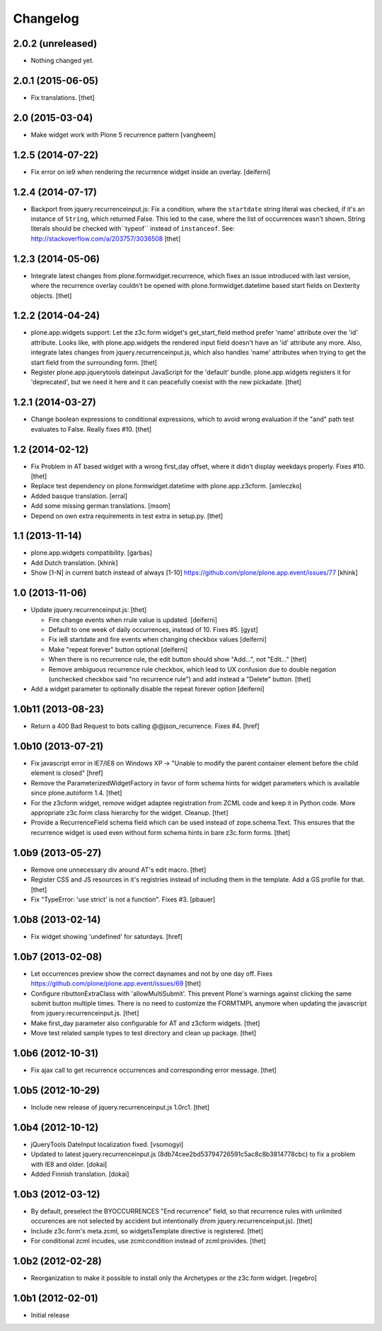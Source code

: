 Changelog
=========

2.0.2 (unreleased)
------------------

- Nothing changed yet.


2.0.1 (2015-06-05)
------------------

- Fix translations.
  [thet]


2.0 (2015-03-04)
----------------

- Make widget work with Plone 5 recurrence pattern
  [vangheem]


1.2.5 (2014-07-22)
------------------

- Fix error on ie9 when rendering the recurrence widget inside an overlay.
  [deiferni]


1.2.4 (2014-07-17)
------------------

- Backport from jquery.recurrenceinput.js:
  Fix a condition, where the ``startdate`` string literal was checked, if it's
  an instance of ``String``, which returned False. This led to the case, where
  the list of occurrences wasn't shown. String literals should be checked
  with``typeof`` instead of ``instanceof``.
  See: http://stackoverflow.com/a/203757/3036508
  [thet]


1.2.3 (2014-05-06)
------------------

- Integrate latest changes from plone.formwidget.recurrence, which fixes an
  issue introduced with last version, where the recurrence overlay couldn't be
  opened with plone.formwidget.datetime based start fields on Dexterity
  objects.
  [thet]


1.2.2 (2014-04-24)
------------------

- plone.app.widgets support: Let the z3c.form widget's get_start_field method
  prefer 'name' attribute over the 'id' attribute. Looks like, with
  plone.app.widgets the rendered input field doesn't have an 'id' attribute any
  more. Also, integrate lates changes from jquery.recurrenceinput.js, which
  also handles 'name' attributes when trying to get the start field from the
  surrounding form.
  [thet]

- Register plone.app.jquerytools dateinput JavaScript for the 'default' bundle.
  plone.app.widgets registers it for 'deprecated', but we need it here and it
  can peacefully coexist with the new pickadate.
  [thet]


1.2.1 (2014-03-27)
------------------

- Change boolean expressions to conditional expressions, which to avoid wrong
  evaluation if the "and" path test evaluates to False. Really fixes #10.
  [thet]


1.2 (2014-02-12)
----------------

- Fix Problem in AT based widget with a wrong first_day offset, where it didn't
  display weekdays properly. Fixes #10.
  [thet]

- Replace test dependency on plone.formwidget.datetime with plone.app.z3cform.
  [amleczko]

- Added basque translation.
  [erral]

- Add some missing german translations.
  [msom]

- Depend on own extra requirements in test extra in setup.py.
  [thet]


1.1 (2013-11-14)
----------------

- plone.app.widgets compatibility.
  [garbas]

- Add Dutch translation.
  [khink]

- Show [1-N] in current batch instead of always [1-10]
  https://github.com/plone/plone.app.event/issues/77
  [khink]


1.0 (2013-11-06)
----------------

- Update jquery.recurrenceinput.js:
  [thet]

  - Fire change events when rrule value is updated. [deiferni]
  - Default to one week of daily occurrences, instead of 10. Fixes #5. [gyst]
  - Fix ie8 startdate and fire events when changing checkbox values [deiferni]
  - Make "repeat forever" button optional [deiferni]
  - When there is no recurrence rule, the edit button should show "Add...", not
    "Edit..." [thet]
  - Remove ambiguous recurrence rule checkbox, which lead to UX confusion due
    to double negation (unchecked checkbox said "no recurrence rule") and add
    instead a "Delete" button. [thet]

- Add a widget parameter to optionally disable the repeat forever option
  [deiferni]


1.0b11 (2013-08-23)
-------------------

- Return a 400 Bad Request to bots calling @@json_recurrence. Fixes #4.
  [href]


1.0b10 (2013-07-21)
-------------------

- Fix javascript error in IE7/IE8 on Windows XP -> "Unable to modify the parent
  container element before the child element is closed"
  [href]

- Remove the ParameterizedWidgetFactory in favor of form schema hints for
  widget parameters which is available since plone.autoform 1.4.
  [thet]

- For the z3cform widget, remove widget adaptee registration from ZCML code and
  keep it in Python code. More appropriate z3c.form class hierarchy for the
  widget. Cleanup.
  [thet]

- Provide a RecurrenceField schema field which can be used instead of
  zope.schema.Text. This ensures that the recurrence widget is used even
  without form schema hints in bare z3c.form forms.
  [thet]


1.0b9 (2013-05-27)
------------------

- Remove one unnecessary div around AT's edit macro.
  [thet]

- Register CSS and JS resources in it's registries instead of including them in
  the template. Add a GS profile for that.
  [thet]

- Fix "TypeError: 'use strict' is not a function". Fixes #3.
  [pbauer]


1.0b8 (2013-02-14)
------------------

- Fix widget showing 'undefined' for saturdays.
  [href]


1.0b7 (2013-02-08)
------------------

- Let occurrences preview show the correct daynames and not by one day off.
  Fixes https://github.com/plone/plone.app.event/issues/69
  [thet]

- Configure ributtonExtraClass with 'allowMultiSubmit'. This prevent Plone's
  warnings against clicking the same submit button multiple times. There is no
  need to customize the FORMTMPL anymore when updating the javascript from
  jquery.recurrenceinput.js.
  [thet]

- Make first_day parameter also configurable for AT and z3cform widgets.
  [thet]

- Move test related sample types to test directory and clean up package.
  [thet]


1.0b6 (2012-10-31)
------------------

- Fix ajax call to get recurrence occurrences and corresponding error message.
  [thet]


1.0b5 (2012-10-29)
------------------

- Include new release of jquery.recurrenceinput.js 1.0rc1.
  [thet]


1.0b4 (2012-10-12)
------------------

- jQueryTools DateInput localization fixed.
  [vsomogyi]

- Updated to latest jquery.recurrenceinput.js
  (8db74cee2bd53794726591c5ac8c8b3814778cbc) to fix a problem with IE8 and
  older.
  [dokai]

- Added Finnish translation.
  [dokai]


1.0b3 (2012-03-12)
------------------

- By default, preselect the BYOCCURRENCES "End recurrence" field, so that
  recurrence rules with unlimited occurences are not selected by accident but
  intentionally (from jquery.recurrenceinput.js).
  [thet]

- Include z3c.form's meta.zcml, so widgetsTemplate directive is registered.
  [thet]

- For conditional zcml incudes, use zcml:condition instead of zcml:provides.
  [thet]


1.0b2 (2012-02-28)
------------------

- Reorganization to make it possible to install only the Archetypes or
  the z3c.form widget. [regebro]


1.0b1 (2012-02-01)
------------------

- Initial release
